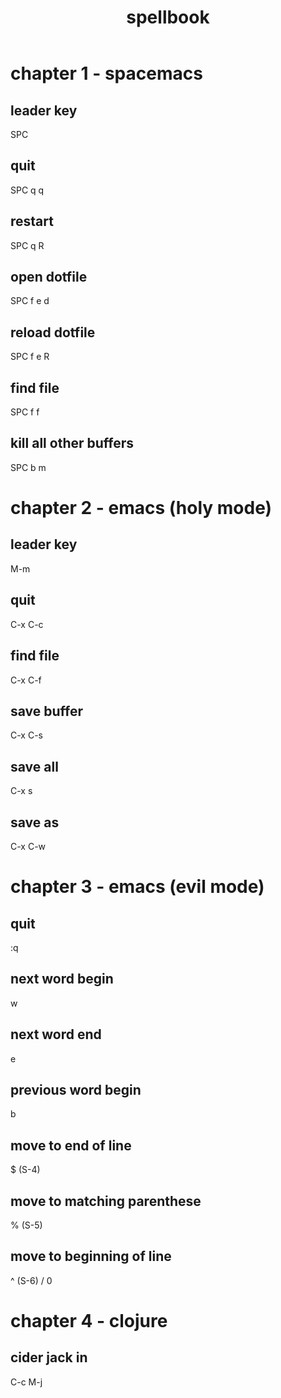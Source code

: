 #+TITLE: spellbook

* chapter 1 - spacemacs
** leader key
SPC
** quit
SPC q q
** restart
SPC q R
** open dotfile
SPC f e d
** reload dotfile
SPC f e R
** find file
SPC f f
** kill all other buffers
SPC b m
* chapter 2 - emacs (holy mode)
** leader key
M-m
** quit
C-x C-c
** find file
C-x C-f
** save buffer
C-x C-s
** save all
C-x s
** save as
C-x C-w
* chapter 3 - emacs (evil mode)
** quit
:q
** next word begin
w
** next word end 
e
** previous word begin
b
** move to end of line
$ (S-4)
** move to matching parenthese
% (S-5)
** move to beginning of line 
^ (S-6) / 0
* chapter 4 - clojure
** cider jack in
C-c M-j
